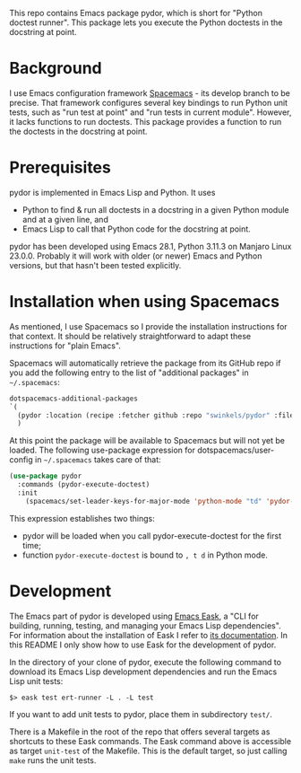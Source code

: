 This repo contains Emacs package pydor, which is short for "Python doctest
runner". This package lets you execute the Python doctests in the docstring
at point.

* Background

I use Emacs configuration framework [[https://develop.spacemacs.org/][Spacemacs]] - its develop branch to be
precise. That framework configures several key bindings to run Python unit
tests, such as "run test at point" and "run tests in current module". However,
it lacks functions to run doctests. This package provides a function to run the
doctests in the docstring at point.

* Prerequisites

pydor is implemented in Emacs Lisp and Python. It uses
- Python to find & run all doctests in a docstring in a given Python module and
  at a given line, and
- Emacs Lisp to call that Python code for the docstring at point.

pydor has been developed using Emacs 28.1, Python 3.11.3 on Manjaro Linux
23.0.0. Probably it will work with older (or newer) Emacs and Python versions,
but that hasn't been tested explicitly.

* Installation when using Spacemacs

As mentioned, I use Spacemacs so I provide the installation instructions for
that context. It should be relatively straightforward to adapt these
instructions for "plain Emacs".

Spacemacs will automatically retrieve the package from its GitHub repo if you
add the following entry to the list of "additional packages" in ~~/.spacemacs~:
#+begin_src emacs-lisp
   dotspacemacs-additional-packages
   `(
     (pydor :location (recipe :fetcher github :repo "swinkels/pydor" :files ("pydor.el" "use_finder.py"))
     )
#+end_src

At this point the package will be available to Spacemacs but will not yet be
loaded. The following use-package expression for dotspacemacs/user-config in
~~/.spacemacs~ takes care of that:
#+begin_src emacs-lisp
(use-package pydor
  :commands (pydor-execute-doctest)
  :init
    (spacemacs/set-leader-keys-for-major-mode 'python-mode "td" 'pydor-execute-doctest))
#+end_src
This expression establishes two things:
- pydor will be loaded when you call pydor-execute-doctest for the first time;
- function ~pydor-execute-doctest~ is bound to ~, t d~ in Python mode.

* Development

The Emacs part of pydor is developed using [[https://emacs-eask.github.io/][Emacs Eask]], a "CLI for building,
running, testing, and managing your Emacs Lisp dependencies". For information
about the installation of Eask I refer to [[https://emacs-eask.github.io/Getting-Started/Install-Eask/][its documentation]]. In this README I
only show how to use Eask for the development of pydor.

In the directory of your clone of pydor, execute the following command to
download its Emacs Lisp development dependencies and run the Emacs Lisp unit
tests:
#+BEGIN_SRC Shell-script
$> eask test ert-runner -L . -L test
#+END_SRC
If you want to add unit tests to pydor, place them in subdirectory ~test/~.

There is a Makefile in the root of the repo that offers several targets as
shortcuts to these Eask commands. The Eask command above is accessible as target
~unit-test~ of the Makefile. This is the default target, so just calling ~make~
runs the unit tests.
